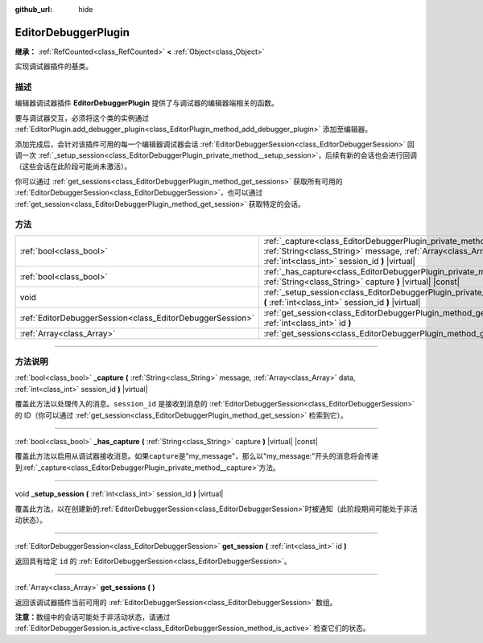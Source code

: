 :github_url: hide

.. DO NOT EDIT THIS FILE!!!
.. Generated automatically from Godot engine sources.
.. Generator: https://github.com/godotengine/godot/tree/master/doc/tools/make_rst.py.
.. XML source: https://github.com/godotengine/godot/tree/master/doc/classes/EditorDebuggerPlugin.xml.

.. _class_EditorDebuggerPlugin:

EditorDebuggerPlugin
====================

**继承：** :ref:`RefCounted<class_RefCounted>` **<** :ref:`Object<class_Object>`

实现调试器插件的基类。

.. rst-class:: classref-introduction-group

描述
----

编辑器调试器插件 **EditorDebuggerPlugin** 提供了与调试器的编辑器端相关的函数。

要与调试器交互，必须将这个类的实例通过 :ref:`EditorPlugin.add_debugger_plugin<class_EditorPlugin_method_add_debugger_plugin>` 添加至编辑器。

添加完成后，会针对该插件可用的每一个编辑器调试器会话 :ref:`EditorDebuggerSession<class_EditorDebuggerSession>` 回调一次 :ref:`_setup_session<class_EditorDebuggerPlugin_private_method__setup_session>`\ ，后续有新的会话也会进行回调（这些会话在此阶段可能尚未激活）。

你可以通过 :ref:`get_sessions<class_EditorDebuggerPlugin_method_get_sessions>` 获取所有可用的 :ref:`EditorDebuggerSession<class_EditorDebuggerSession>`\ ，也可以通过 :ref:`get_session<class_EditorDebuggerPlugin_method_get_session>` 获取特定的会话。


.. tabs::

 .. code-tab:: gdscript

    @tool
    extends EditorPlugin
    
    class ExampleEditorDebugger extends EditorDebuggerPlugin:
    
        func _has_capture(prefix):
            # 如果想要处理带有这个前缀的消息则返回 true。
            return prefix == "my_plugin"
    
        func _capture(message, data, session_id):
            if message == "my_plugin:ping":
                get_session(session_id).send_message("my_plugin:echo", data)
    
        func _setup_session(session_id):
            # 在调试器会话 UI 中添加新的选项卡，其中包含一个标签。
            var label = Label.new()
            label.name = "Example plugin"
            label.text = "示例插件"
            var session = get_session(session_id)
            # 监听会话开始和停止信号。
            session.started.connect(func (): print("会话已开始"))
            session.stopped.connect(func (): print("会话已停止"))
            session.add_session_tab(label)
    
    var debugger = ExampleEditorDebugger.new()
    
    func _enter_tree():
        add_debugger_plugin(debugger)
    
    func _exit_tree():
        remove_debugger_plugin(debugger)



.. rst-class:: classref-reftable-group

方法
----

.. table::
   :widths: auto

   +-----------------------------------------------------------+-------------------------------------------------------------------------------------------------------------------------------------------------------------------------------------------------+
   | :ref:`bool<class_bool>`                                   | :ref:`_capture<class_EditorDebuggerPlugin_private_method__capture>` **(** :ref:`String<class_String>` message, :ref:`Array<class_Array>` data, :ref:`int<class_int>` session_id **)** |virtual| |
   +-----------------------------------------------------------+-------------------------------------------------------------------------------------------------------------------------------------------------------------------------------------------------+
   | :ref:`bool<class_bool>`                                   | :ref:`_has_capture<class_EditorDebuggerPlugin_private_method__has_capture>` **(** :ref:`String<class_String>` capture **)** |virtual| |const|                                                   |
   +-----------------------------------------------------------+-------------------------------------------------------------------------------------------------------------------------------------------------------------------------------------------------+
   | void                                                      | :ref:`_setup_session<class_EditorDebuggerPlugin_private_method__setup_session>` **(** :ref:`int<class_int>` session_id **)** |virtual|                                                          |
   +-----------------------------------------------------------+-------------------------------------------------------------------------------------------------------------------------------------------------------------------------------------------------+
   | :ref:`EditorDebuggerSession<class_EditorDebuggerSession>` | :ref:`get_session<class_EditorDebuggerPlugin_method_get_session>` **(** :ref:`int<class_int>` id **)**                                                                                          |
   +-----------------------------------------------------------+-------------------------------------------------------------------------------------------------------------------------------------------------------------------------------------------------+
   | :ref:`Array<class_Array>`                                 | :ref:`get_sessions<class_EditorDebuggerPlugin_method_get_sessions>` **(** **)**                                                                                                                 |
   +-----------------------------------------------------------+-------------------------------------------------------------------------------------------------------------------------------------------------------------------------------------------------+

.. rst-class:: classref-section-separator

----

.. rst-class:: classref-descriptions-group

方法说明
--------

.. _class_EditorDebuggerPlugin_private_method__capture:

.. rst-class:: classref-method

:ref:`bool<class_bool>` **_capture** **(** :ref:`String<class_String>` message, :ref:`Array<class_Array>` data, :ref:`int<class_int>` session_id **)** |virtual|

覆盖此方法以处理传入的消息。\ ``session_id`` 是接收到消息的 :ref:`EditorDebuggerSession<class_EditorDebuggerSession>` 的 ID（你可以通过 :ref:`get_session<class_EditorDebuggerPlugin_method_get_session>` 检索到它）。

.. rst-class:: classref-item-separator

----

.. _class_EditorDebuggerPlugin_private_method__has_capture:

.. rst-class:: classref-method

:ref:`bool<class_bool>` **_has_capture** **(** :ref:`String<class_String>` capture **)** |virtual| |const|

覆盖此方法以启用从调试器接收消息。如果\ ``capture``\ 是"my_message"，那么以"my_message:"开头的消息将会传递到\ :ref:`_capture<class_EditorDebuggerPlugin_private_method__capture>`\ 方法。

.. rst-class:: classref-item-separator

----

.. _class_EditorDebuggerPlugin_private_method__setup_session:

.. rst-class:: classref-method

void **_setup_session** **(** :ref:`int<class_int>` session_id **)** |virtual|

覆盖此方法，以在创建新的\ :ref:`EditorDebuggerSession<class_EditorDebuggerSession>`\ 时被通知（此阶段期间可能处于非活动状态）。

.. rst-class:: classref-item-separator

----

.. _class_EditorDebuggerPlugin_method_get_session:

.. rst-class:: classref-method

:ref:`EditorDebuggerSession<class_EditorDebuggerSession>` **get_session** **(** :ref:`int<class_int>` id **)**

返回具有给定 ``id`` 的 :ref:`EditorDebuggerSession<class_EditorDebuggerSession>`\ 。

.. rst-class:: classref-item-separator

----

.. _class_EditorDebuggerPlugin_method_get_sessions:

.. rst-class:: classref-method

:ref:`Array<class_Array>` **get_sessions** **(** **)**

返回该调试器插件当前可用的 :ref:`EditorDebuggerSession<class_EditorDebuggerSession>` 数组。

\ **注意：**\ 数组中的会话可能处于非活动状态，请通过 :ref:`EditorDebuggerSession.is_active<class_EditorDebuggerSession_method_is_active>` 检查它们的状态。

.. |virtual| replace:: :abbr:`virtual (本方法通常需要用户覆盖才能生效。)`
.. |const| replace:: :abbr:`const (本方法没有副作用。不会修改该实例的任何成员变量。)`
.. |vararg| replace:: :abbr:`vararg (本方法除了在此处描述的参数外，还能够继续接受任意数量的参数。)`
.. |constructor| replace:: :abbr:`constructor (本方法用于构造某个类型。)`
.. |static| replace:: :abbr:`static (调用本方法无需实例，所以可以直接使用类名调用。)`
.. |operator| replace:: :abbr:`operator (本方法描述的是使用本类型作为左操作数的有效操作符。)`
.. |bitfield| replace:: :abbr:`BitField (这个值是由下列标志构成的位掩码整数。)`
